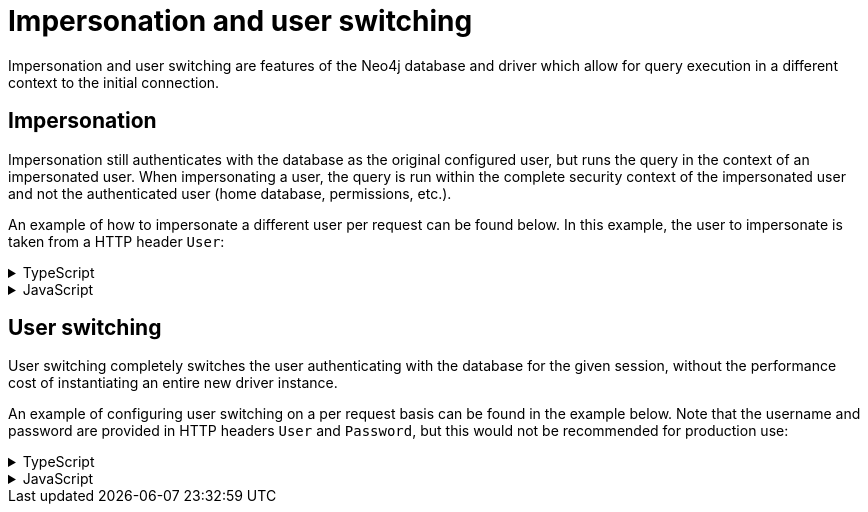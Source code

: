 = Impersonation and user switching

Impersonation and user switching are features of the Neo4j database and driver which allow for query execution in a different context to the initial connection.

== Impersonation

Impersonation still authenticates with the database as the original configured user, but runs the query in the context of an impersonated user.
When impersonating a user, the query is run within the complete security context of the impersonated user and not the authenticated user (home database, permissions, etc.).

An example of how to impersonate a different user per request can be found below. In this example, the user to impersonate is taken from a HTTP header `User`:

.TypeScript
[%collapsible]
====
[source, typescript, indent=0]
----
import { ApolloServer } from "@apollo/server";
import { startStandaloneServer } from "@apollo/server/standalone";
import { Neo4jGraphQL, Neo4jGraphQLContext } from "@neo4j/graphql";
import neo4j from "neo4j-driver";

const typeDefs = `#graphql
    type Movie {
        title: String!
    }
`;

const driver =  neo4j.driver(
    "neo4j://localhost:7687", 
    neo4j.auth.basic("neo4j", "password")
);

const neo4jgraphql = new Neo4jGraphQL({
    typeDefs,
    driver,
});

const schema = await neo4jgraphql.getSchema();

const server = new ApolloServer<Neo4jGraphQLContext>({
  schema,
});

const { url } = await startStandaloneServer(server, {
  // Your async context function should async and return an object
  context: async ({ req }) => ({
    sessionConfig: {
        impersonatedUser: req.headers.user,
    },
  }),
});

console.log(`🚀  Server ready at: ${url}`);
----
====

.JavaScript
[%collapsible]
====
[source, javascript, indent=0]
----
import { ApolloServer } from "@apollo/server";
import { startStandaloneServer } from "@apollo/server/standalone";
import { Neo4jGraphQL } from "@neo4j/graphql";
import neo4j from "neo4j-driver";

const typeDefs = `#graphql
    type Movie {
        title: String!
    }
`;

const driver =  neo4j.driver(
    "neo4j://localhost:7687", 
    neo4j.auth.basic("neo4j", "password")
);

const neo4jgraphql = new Neo4jGraphQL({
    typeDefs,
    driver,
});

const schema = await neo4jgraphql.getSchema();

const server = new ApolloServer({
  schema,
});

const { url } = await startStandaloneServer(server, {
  // Your async context function should async and return an object
  context: async ({ req }) => ({
    sessionConfig: {
        impersonatedUser: req.headers.user,
    },
  }),
});

console.log(`🚀  Server ready at: ${url}`);
----
====

== User switching

User switching completely switches the user authenticating with the database for the given session, without the performance cost of instantiating an entire new driver instance.

An example of configuring user switching on a per request basis can be found in the example below. Note that the username and password are provided in HTTP headers `User` and `Password`, but this would not be recommended for production use:

.TypeScript
[%collapsible]
====
[source, typescript, indent=0]
----
import { ApolloServer } from "@apollo/server";
import { startStandaloneServer } from "@apollo/server/standalone";
import { Neo4jGraphQL, Neo4jGraphQLContext } from "@neo4j/graphql";
import neo4j from "neo4j-driver";

const typeDefs = `#graphql
    type Movie {
        title: String!
    }
`;

const driver =  neo4j.driver(
    "neo4j://localhost:7687", 
    neo4j.auth.basic("neo4j", "password")
);

const neo4jgraphql = new Neo4jGraphQL({
    typeDefs,
    driver,
});

const schema = await neo4jgraphql.getSchema();

const server = new ApolloServer<Neo4jGraphQLContext>({
  schema,
});

const { url } = await startStandaloneServer(server, {
  // Your async context function should async and return an object
  context: async ({ req }) => ({
    sessionConfig: {
        auth: neo4j.auth.basic(req.headers.user, req.headers.password),
    },
  }),
});

console.log(`🚀  Server ready at: ${url}`);
----
====

.JavaScript
[%collapsible]
====
[source, javascript, indent=0]
----
import { ApolloServer } from "@apollo/server";
import { startStandaloneServer } from "@apollo/server/standalone";
import { Neo4jGraphQL } from "@neo4j/graphql";
import neo4j from "neo4j-driver";

const typeDefs = `#graphql
    type Movie {
        title: String!
    }
`;

const driver =  neo4j.driver(
    "neo4j://localhost:7687", 
    neo4j.auth.basic("neo4j", "password")
);

const neo4jgraphql = new Neo4jGraphQL({
    typeDefs,
    driver,
});

const schema = await neo4jgraphql.getSchema();

const server = new ApolloServer({
  schema,
});

const { url } = await startStandaloneServer(server, {
  // Your async context function should async and return an object
  context: async ({ req }) => ({
    sessionConfig: {
        auth: neo4j.auth.basic(req.headers.user, req.headers.password),
    },
  }),
});

console.log(`🚀  Server ready at: ${url}`);
----
====



